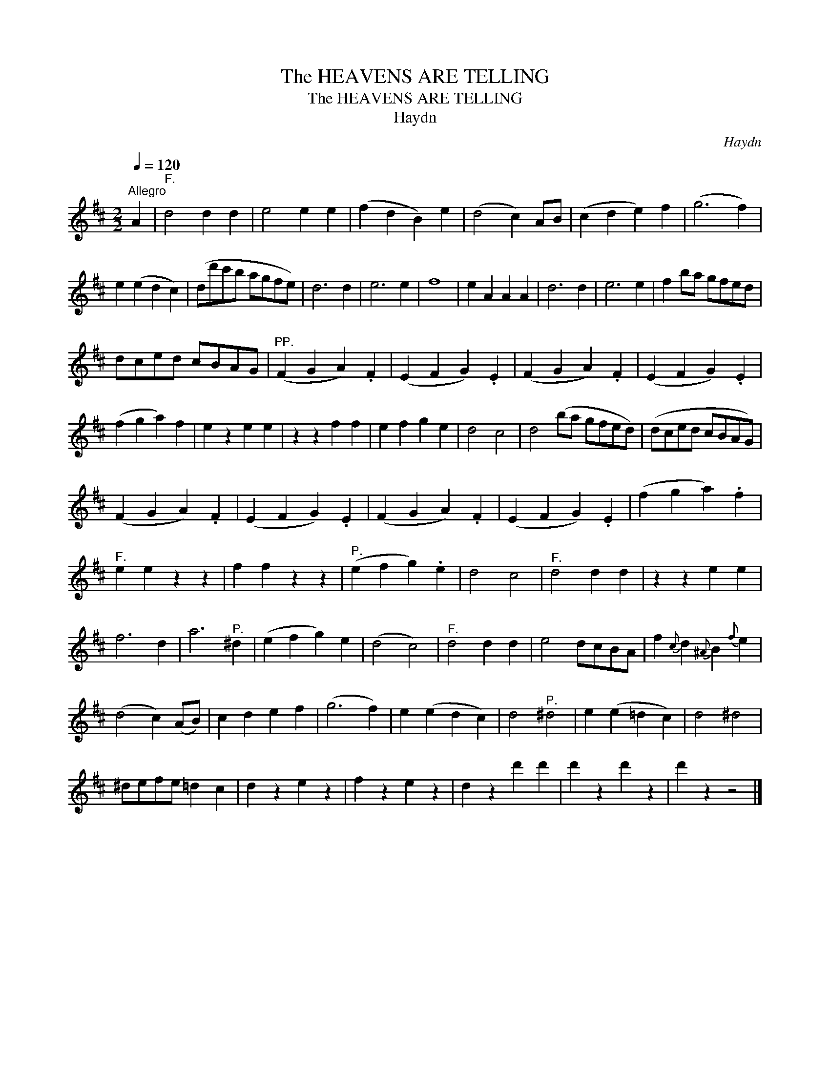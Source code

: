 X:1
T:The HEAVENS ARE TELLING
T:The HEAVENS ARE TELLING
T:Haydn
C:Haydn
L:1/8
Q:1/4=120
M:2/2
K:D
V:1 treble 
V:1
"^Allegro" A2 |"^F." d4 d2 d2 | e4 e2 e2 | (f2 d2 B2) e2 | (d4 c2) AB | (c2 d2 e2) f2 | (g6 f2) | %7
 e2 (e2 d2 c2) | (dd'c'b agfe) | d6 d2 | e6 e2 | f8 | e2 A2 A2 A2 | d6 d2 | e6 e2 | f2 ba gfed | %16
 dced cBAG |"^PP." (F2 G2 A2) .F2 | (E2 F2 G2) .E2 | (F2 G2 A2) .F2 | (E2 F2 G2) .E2 | %21
 (f2 g2 a2) f2 | e2 z2 e2 e2 | z2 z2 f2 f2 | e2 f2 g2 e2 | d4 c4 | d4 (ba gfed) | (dced cBAG) | %28
 (F2 G2 A2) .F2 | (E2 F2 G2) .E2 | (F2 G2 A2) .F2 | (E2 F2 G2) .E2 | (f2 g2 a2) .f2 | %33
"^F." e2 e2 z2 z2 | f2 f2 z2 z2 |"^P." (e2 f2 g2) .e2 | d4 c4 |"^F." d4 d2 d2 | z2 z2 e2 e2 | %39
 f6 d2 | a6"^P." ^d2 | (e2 f2 g2) e2 | (d4 c4) |"^F." d4 d2 d2 | e4 dcBA | f2{c} d2{^A} B2{f} e2 | %46
 (d4 c2) (AB) | c2 d2 e2 f2 | (g6 f2) | e2 (e2 d2 c2) | d4"^P." ^d4 | e2 (e2 =d2 c2) | d4 ^d4 | %53
 ^defe =d2 c2 | d2 z2 e2 z2 | f2 z2 e2 z2 | d2 z2 d'2 d'2 | d'2 z2 d'2 z2 | d'2 z2 z4 |] %59

